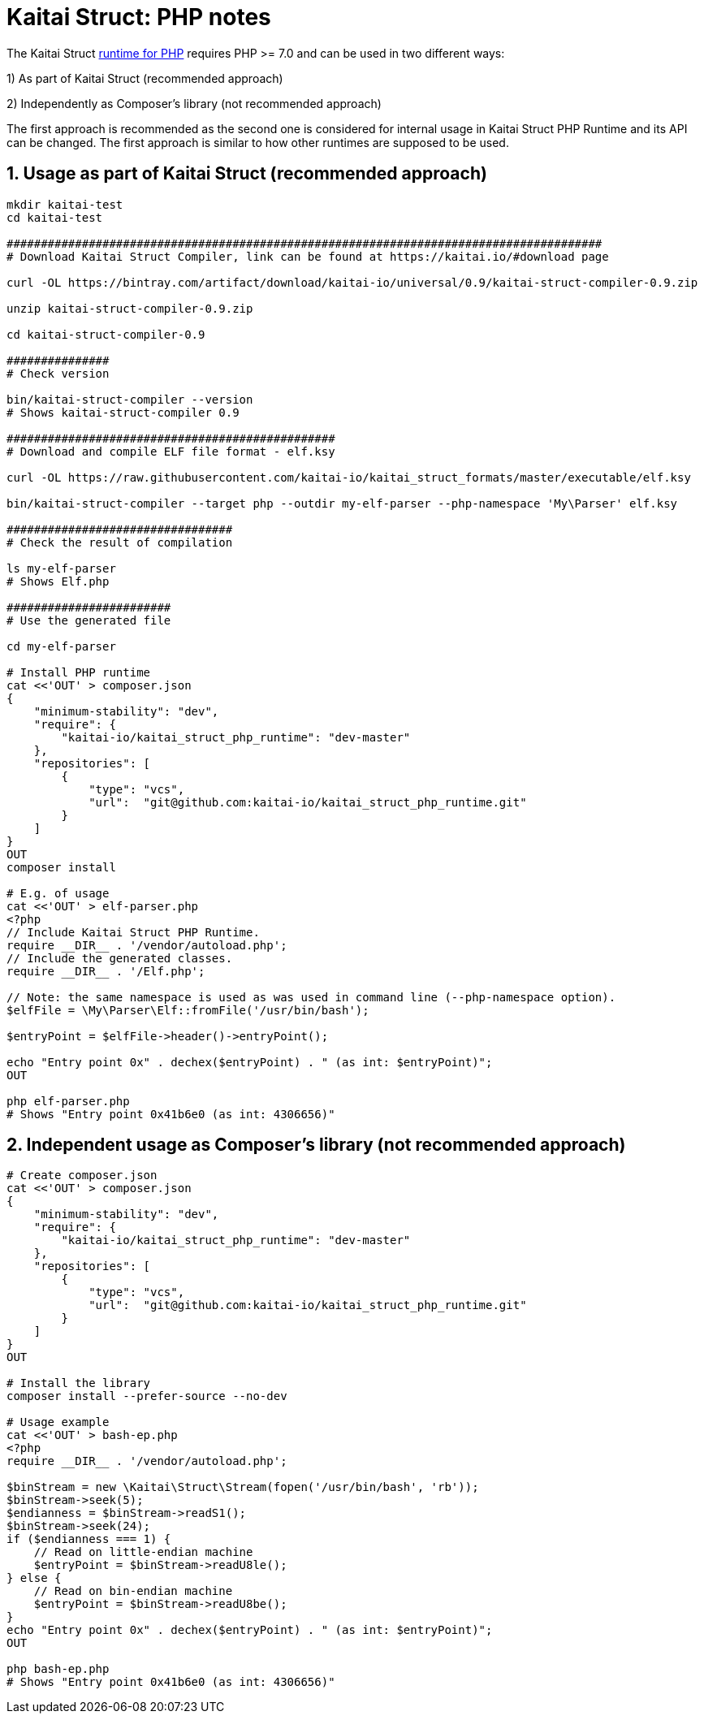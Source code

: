 = Kaitai Struct: PHP notes

The Kaitai Struct https://github.com/kaitai-io/kaitai_struct_php_runtime[runtime for PHP] requires PHP >= 7.0 and can be used in two different ways:

1) As part of Kaitai Struct (recommended approach)

2) Independently as Composer's library (not recommended approach)

The first approach is recommended as the second one is considered for internal usage in Kaitai Struct PHP Runtime and its API can be changed. The first approach is similar to how other runtimes are supposed to be used.

## 1. Usage as part of Kaitai Struct (recommended approach)

```sh
mkdir kaitai-test
cd kaitai-test

#######################################################################################
# Download Kaitai Struct Compiler, link can be found at https://kaitai.io/#download page

curl -OL https://bintray.com/artifact/download/kaitai-io/universal/0.9/kaitai-struct-compiler-0.9.zip

unzip kaitai-struct-compiler-0.9.zip

cd kaitai-struct-compiler-0.9

###############
# Check version

bin/kaitai-struct-compiler --version
# Shows kaitai-struct-compiler 0.9

################################################
# Download and compile ELF file format - elf.ksy

curl -OL https://raw.githubusercontent.com/kaitai-io/kaitai_struct_formats/master/executable/elf.ksy

bin/kaitai-struct-compiler --target php --outdir my-elf-parser --php-namespace 'My\Parser' elf.ksy

#################################
# Check the result of compilation

ls my-elf-parser
# Shows Elf.php

########################
# Use the generated file

cd my-elf-parser

# Install PHP runtime
cat <<'OUT' > composer.json
{
    "minimum-stability": "dev",
    "require": {
        "kaitai-io/kaitai_struct_php_runtime": "dev-master"
    },
    "repositories": [
        {
            "type": "vcs",
            "url":  "git@github.com:kaitai-io/kaitai_struct_php_runtime.git"
        }
    ]
}
OUT
composer install

# E.g. of usage
cat <<'OUT' > elf-parser.php
<?php
// Include Kaitai Struct PHP Runtime.
require __DIR__ . '/vendor/autoload.php';
// Include the generated classes.
require __DIR__ . '/Elf.php';

// Note: the same namespace is used as was used in command line (--php-namespace option).
$elfFile = \My\Parser\Elf::fromFile('/usr/bin/bash');

$entryPoint = $elfFile->header()->entryPoint();

echo "Entry point 0x" . dechex($entryPoint) . " (as int: $entryPoint)";
OUT

php elf-parser.php
# Shows "Entry point 0x41b6e0 (as int: 4306656)"
```

## 2. Independent usage as Composer's library  (not recommended approach)

```sh
# Create composer.json
cat <<'OUT' > composer.json
{
    "minimum-stability": "dev",
    "require": {
        "kaitai-io/kaitai_struct_php_runtime": "dev-master"
    },
    "repositories": [
        {
            "type": "vcs",
            "url":  "git@github.com:kaitai-io/kaitai_struct_php_runtime.git"
        }
    ]
}
OUT

# Install the library
composer install --prefer-source --no-dev

# Usage example
cat <<'OUT' > bash-ep.php
<?php
require __DIR__ . '/vendor/autoload.php';

$binStream = new \Kaitai\Struct\Stream(fopen('/usr/bin/bash', 'rb'));
$binStream->seek(5);
$endianness = $binStream->readS1();
$binStream->seek(24);
if ($endianness === 1) {
    // Read on little-endian machine
    $entryPoint = $binStream->readU8le();
} else {
    // Read on bin-endian machine
    $entryPoint = $binStream->readU8be();
}
echo "Entry point 0x" . dechex($entryPoint) . " (as int: $entryPoint)";
OUT

php bash-ep.php
# Shows "Entry point 0x41b6e0 (as int: 4306656)"
```
